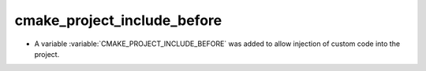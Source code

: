 cmake_project_include_before
----------------------------

* A variable :variable:`CMAKE_PROJECT_INCLUDE_BEFORE` was added to allow
  injection of custom code into the project.
